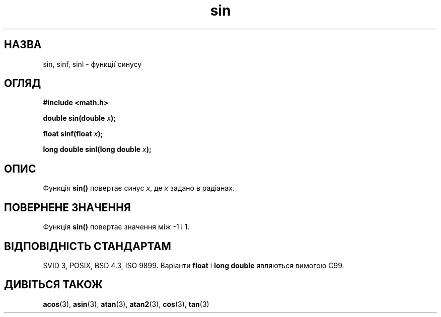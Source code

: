 ." © 2005-2007 DLOU, GNU FDL
." URL: <http://docs.linux.org.ua/index.php/Man_Contents>
." Supported by <docs@linux.org.ua>
."
." Permission is granted to copy, distribute and/or modify this document
." under the terms of the GNU Free Documentation License, Version 1.2
." or any later version published by the Free Software Foundation;
." with no Invariant Sections, no Front-Cover Texts, and no Back-Cover Texts.
." 
." A copy of the license is included  as a file called COPYING in the
." main directory of the man-pages-* source package.
."
." This manpage has been automatically generated by wiki2man.py
." This tool can be found at: <http://wiki2man.sourceforge.net>
." Please send any bug reports, improvements, comments, patches, etc. to
." E-mail: <wiki2man-develop@lists.sourceforge.net>.

.TH "sin" "3" "2007-10-27-16:31" "© 2005-2007 DLOU, GNU FDL" "2007-10-27-16:31"

.SH " НАЗВА "
.PP
sin, sinf, sinl \- функції синусу 

.SH " ОГЛЯД "
.PP

\fB#include <math.h>\fR

\fBdouble sin(double \fR\fIx\fR\fB);\fR

\fBfloat sinf(float \fR\fIx\fR\fB);\fR

\fBlong double sinl(long double \fR\fIx\fR\fB);\fR

.SH " ОПИС "
.PP
Функція \fBsin()\fR повертає синус \fIx\fR, де \fIx\fR задано в радіанах. 

.SH " ПОВЕРНЕНЕ ЗНАЧЕННЯ "
.PP
Функція \fBsin()\fR повертає значення між \-1 і 1. 

.SH " ВІДПОВІДНІСТЬ СТАНДАРТАМ "
.PP
SVID 3, POSIX, BSD 4.3, ISO 9899. Варіанти \fBfloat\fR і \fBlong double\fR являються вимогою C99. 

.SH " ДИВІТЬСЯ ТАКОЖ "
.PP
\fBacos\fR(3), \fBasin\fR(3), \fBatan\fR(3), \fBatan2\fR(3), \fBcos\fR(3), \fBtan\fR(3)  

